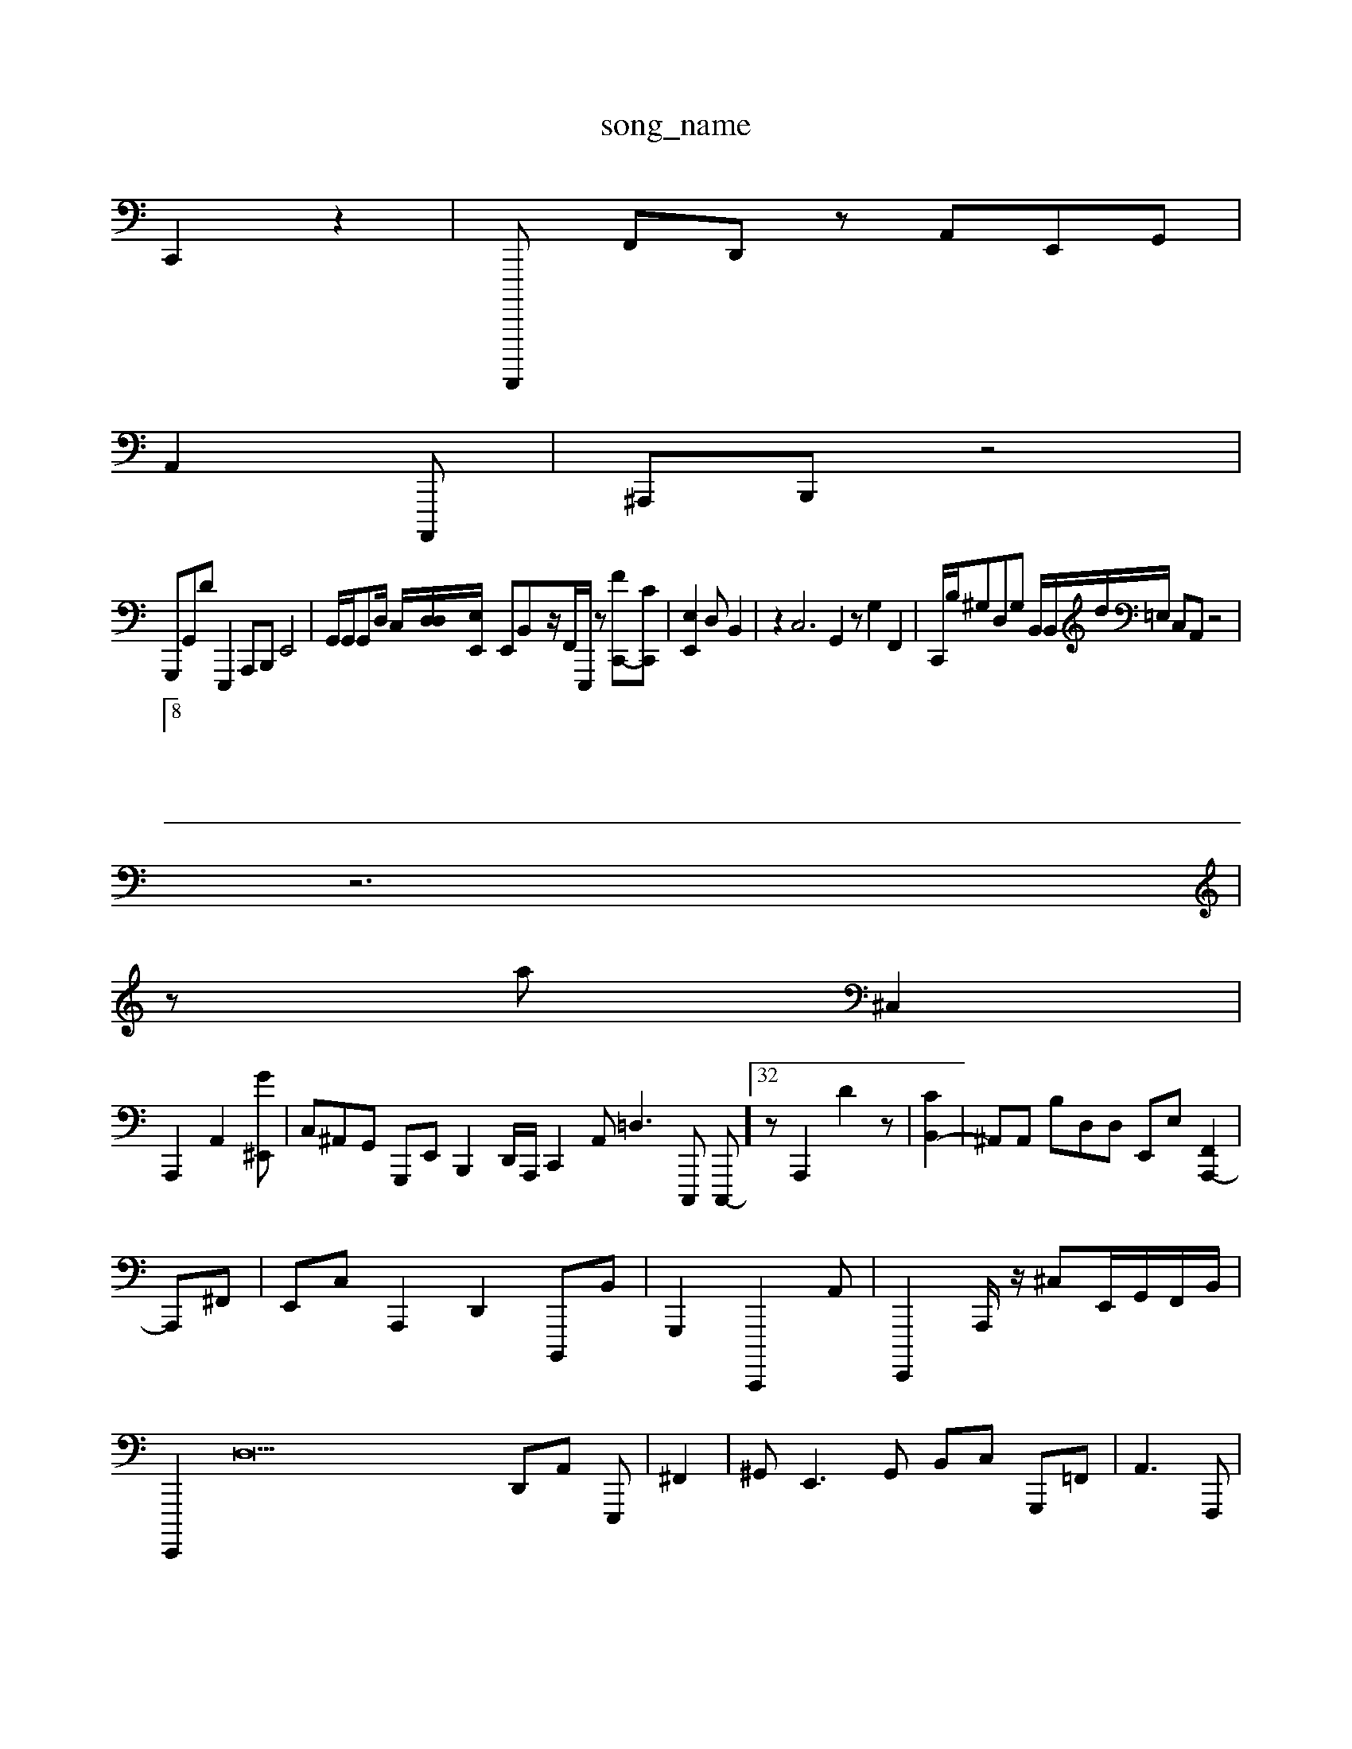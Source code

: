 X: 1
T:song_name
K:C: z2e2 f32 A,2 z2| \
C,,2 z2| \
F,,,,,, F,,D,, zA,,E,,G,,|
\ \
A,,2-A,,,,|^A,,,B,,, z4|
G,,,G,,Dp E,,,2A,,,B,,, E,,4| \
G,,/2G,,/2G,,D,/2 C,/2-[D,D,-]/2[E,-E,,]/2 E,,B,,-z/2F,,/2[E,,,]/2z [F-C,,-][c,-C,,]| \
[E,E,,]2 d,, B,,2| \
z2C,6 G,,2 z,,2 G,2 F,,2| \
C,,/2B,/2^G,D,G, B,,/2B,,/2d/2=E,/2 C,A,, z4|
]8|
z6|
z-a ^C,2|
A,,,2 A,,2-[G^E,,]| \
C,^A,,G,, G,,,E,, B,,,2D,,/2A,,,/2 C,,2A,, =D,3C,,, C,,,-]32 z,4[A,,,]2 D2z| \
[CB,,-]2| \
^A,,A,, B,D,D, E,,E,- [A,,,-F,,]2|
A,,,^F,,| \
E,,C, A,,,2 D,,2 B,,,,B,,| \
G,,,2C,,,,2A,,| \
E,,,,2A,,,/2 z/2^C,E,,/2G,,/2F,,/2B,,/2| \
E,,,,2 D,38 D,,A,, E,,,-| \
^F,,2| \
^G,,E,,3G,, B,,C, G,,,=F,,| \
 (3A,,3F,,,| \
B,,,2| \
C,,4-[C,,,-] E,,,,,z| \
D,,,,,2| \
G,,,2 zhF,E,, D,,D,,,| \
G,,,,,/2zA,,/2C,,|/2G,,D,,| \
D,,3^C,, G,,,2C,,,,,/2B,,,/2 [B,,,-D,,]G,,/2 (,E,,B,,,A,,A,,,,| \

[EE,-A,,,,,,]B,,,] G,,,2B,,,,2 F,,,,2B,,| \
G,,,F,, ^F,,2G,,,D,,,/2C,,/2z/2 C,, G,/2z/2A,,/2B,,/2 B,,D,3/2 B,,^G,,/2 F,,E,,]2 D,,,G,, z|
zE,,2| \
C,,2 z2F,,/2E,,/2D,,/2B,/2|
D,F,, B,,,D,,,,/2A,,/2C,,/2 f,C,, D,,D,,|
B,,B,,,,, G,,A,G,,| \
F,,,2| \
^G,,,,G, F,,22z6| \
z3 z
D, z,,2E,| \
A,,,E,]3| \
[G,,A,,,,B,,-]/2[^D,-A,,-]/2|
[F,,-F,,]/2G,,/2-| \
E,,,-^A,,,- G,,B,,,2 \
^A,,G,,| \
G,,,2- \
A,,,zE,, D,,,^G,,,/2A,,,/2E,,/2 E,,^C,D, G,,,A,, D,,,C,,| \
C,D,,3| \
C,,C,,B,,, B,C,,| \
c,,A,,C,, G,,^A,, A,,F,,3/2^C,,/2z [dF,A,,]2=^F,,/2C,,/2E,,,/2C,/2 (3,,D,2C,,D,,,A,,/2G,,/2G,,D,/2| \
D,C,-F,, D,,E, zC,B, F,A,,| \
G,,G,,4 A,,,E, ^G,,,C,,-]/2[^G,,B,,]/2z/2D/2A,,,,/2B,,,/2| \
C,,A,,,|G,,,A,,, ^F,| \
z4 [G,,C]2 z2| \
c^,,/2z/2E/2B,,/2F,, ^G,,G,,,,,,| \
C,,E,, B,A,,,| \
^G,22| \
D,,2B,,, G,D,,| \
E,,2-| \
C,,2- D,,^G,, D,,2G,,/2-/2F,/2| \
B,,z2 F,,2 z2 D,,/2^F,,2 D,,,2^C,,2| \
D,,4D,,2 z3E,| \
^D,,22| \
C,G,,G, zG,,,2F,,,A,,2C,B,,3/2B,,,/2 C,,,/2A,,/2-/2^G,,/2A,,/2-B,,/2C,,/2E,,/2G,,,/2 (3B,,,,,F,,^G,,G,,|
E,B,,E,,,2 C,-C,,, A,,,B,,, C,,,,,,,,,,,B,,,2<F,,^F,D, ^D,2-A,,,| \
C,,,/2G,,/2G,,,/2| \
A,,,F,,,C,^A,,| \
A,/2G,,/2B,,/2G,,/2G, D,,D| \
^G,,E,,,,,,, A,,,F,, C,,2 z4| \
c,,2 C,,,2z A,,A,,,A,,,/2C,,/2 ^F,,,C,/2A,,/2E,,/2C,,/2| \
^C,,3/2,,/2B,,/2G,,/2 B,,,,A,, z> A,,,UF,,G,G,, G,,A,,, G,,2D,E,,| \
D,,,F,, D,,E, ^G,,B,,| \
C,E,,]2| \
B,,,2 ^A,,,D,/2B,,/2|
E,,/2E,,/2 C,G,,^A,,,|
\
D,,F,, A,,cA,,/2C,/2C,/2 E,/2E,,/2A,,/2E,/2 C,3E,,,| \
D,,,C,,| \
D,,zC,, E,,2 ^G,,2| \
A,,,G,, A,,-[E,-C,]| \
E,,,2 z2 D,,2| \
B,,22 A,,,,2| \
E,,,,C/2D,,/2|
C,,^C,, C,,]B,,C,, D,,,2|
A,,,z2 z,2 A,,2B,,,,|
C,,,,,| \
D,,G,, C,,[G,,A,,] [E,A,,-]/2[E2 A,,| \
 (3C,,]2| \
G,,4 A,,- F,2| \
C,,, E,A,, F,2G,,| \
D,,/2F,,/2E,,/2|B,,42A,,C,|E,,/2C,/2-D,,/2C,/2G,,/2-[C,-C,=A,,]/2[F,,,D,]/2A,/2z/2z/2 A,,,,2^,,2E2,| \
C,,2 G,,,,,z/2D,,/2| \
E,,2 E,,2B,,B,, ^G,,,-D,,,| \
C,,2G,,,,2 z,,,,,^e,,=^G,,G,,,/2^^C,,-A,,,,G,]/2^D,, A,A,,/2F,,/2G,,/2B,,/2D,,/2B,,,/2 z3E,,/2B,,/2 F,,,2 G,,,/2d/2B,,,/2F,,/2C,,/2^G,,,/2=G,,/z-| \
z,^G,,A, ^G,,dF,,  (3^A,,,A,, E,2z2| \
F,,z4^D,, B,,,2F,, ^C,,%G,,,D,2|
B,,,,B,, C,E,C,<D,E,,|
D,,,, D,,A,,| \
F,,,=D, C,A,,-| \
D,,A,, B,,A, F,C,|
C,,2D,, zB,,=4F,,, [A,-F,-E,-]/2
